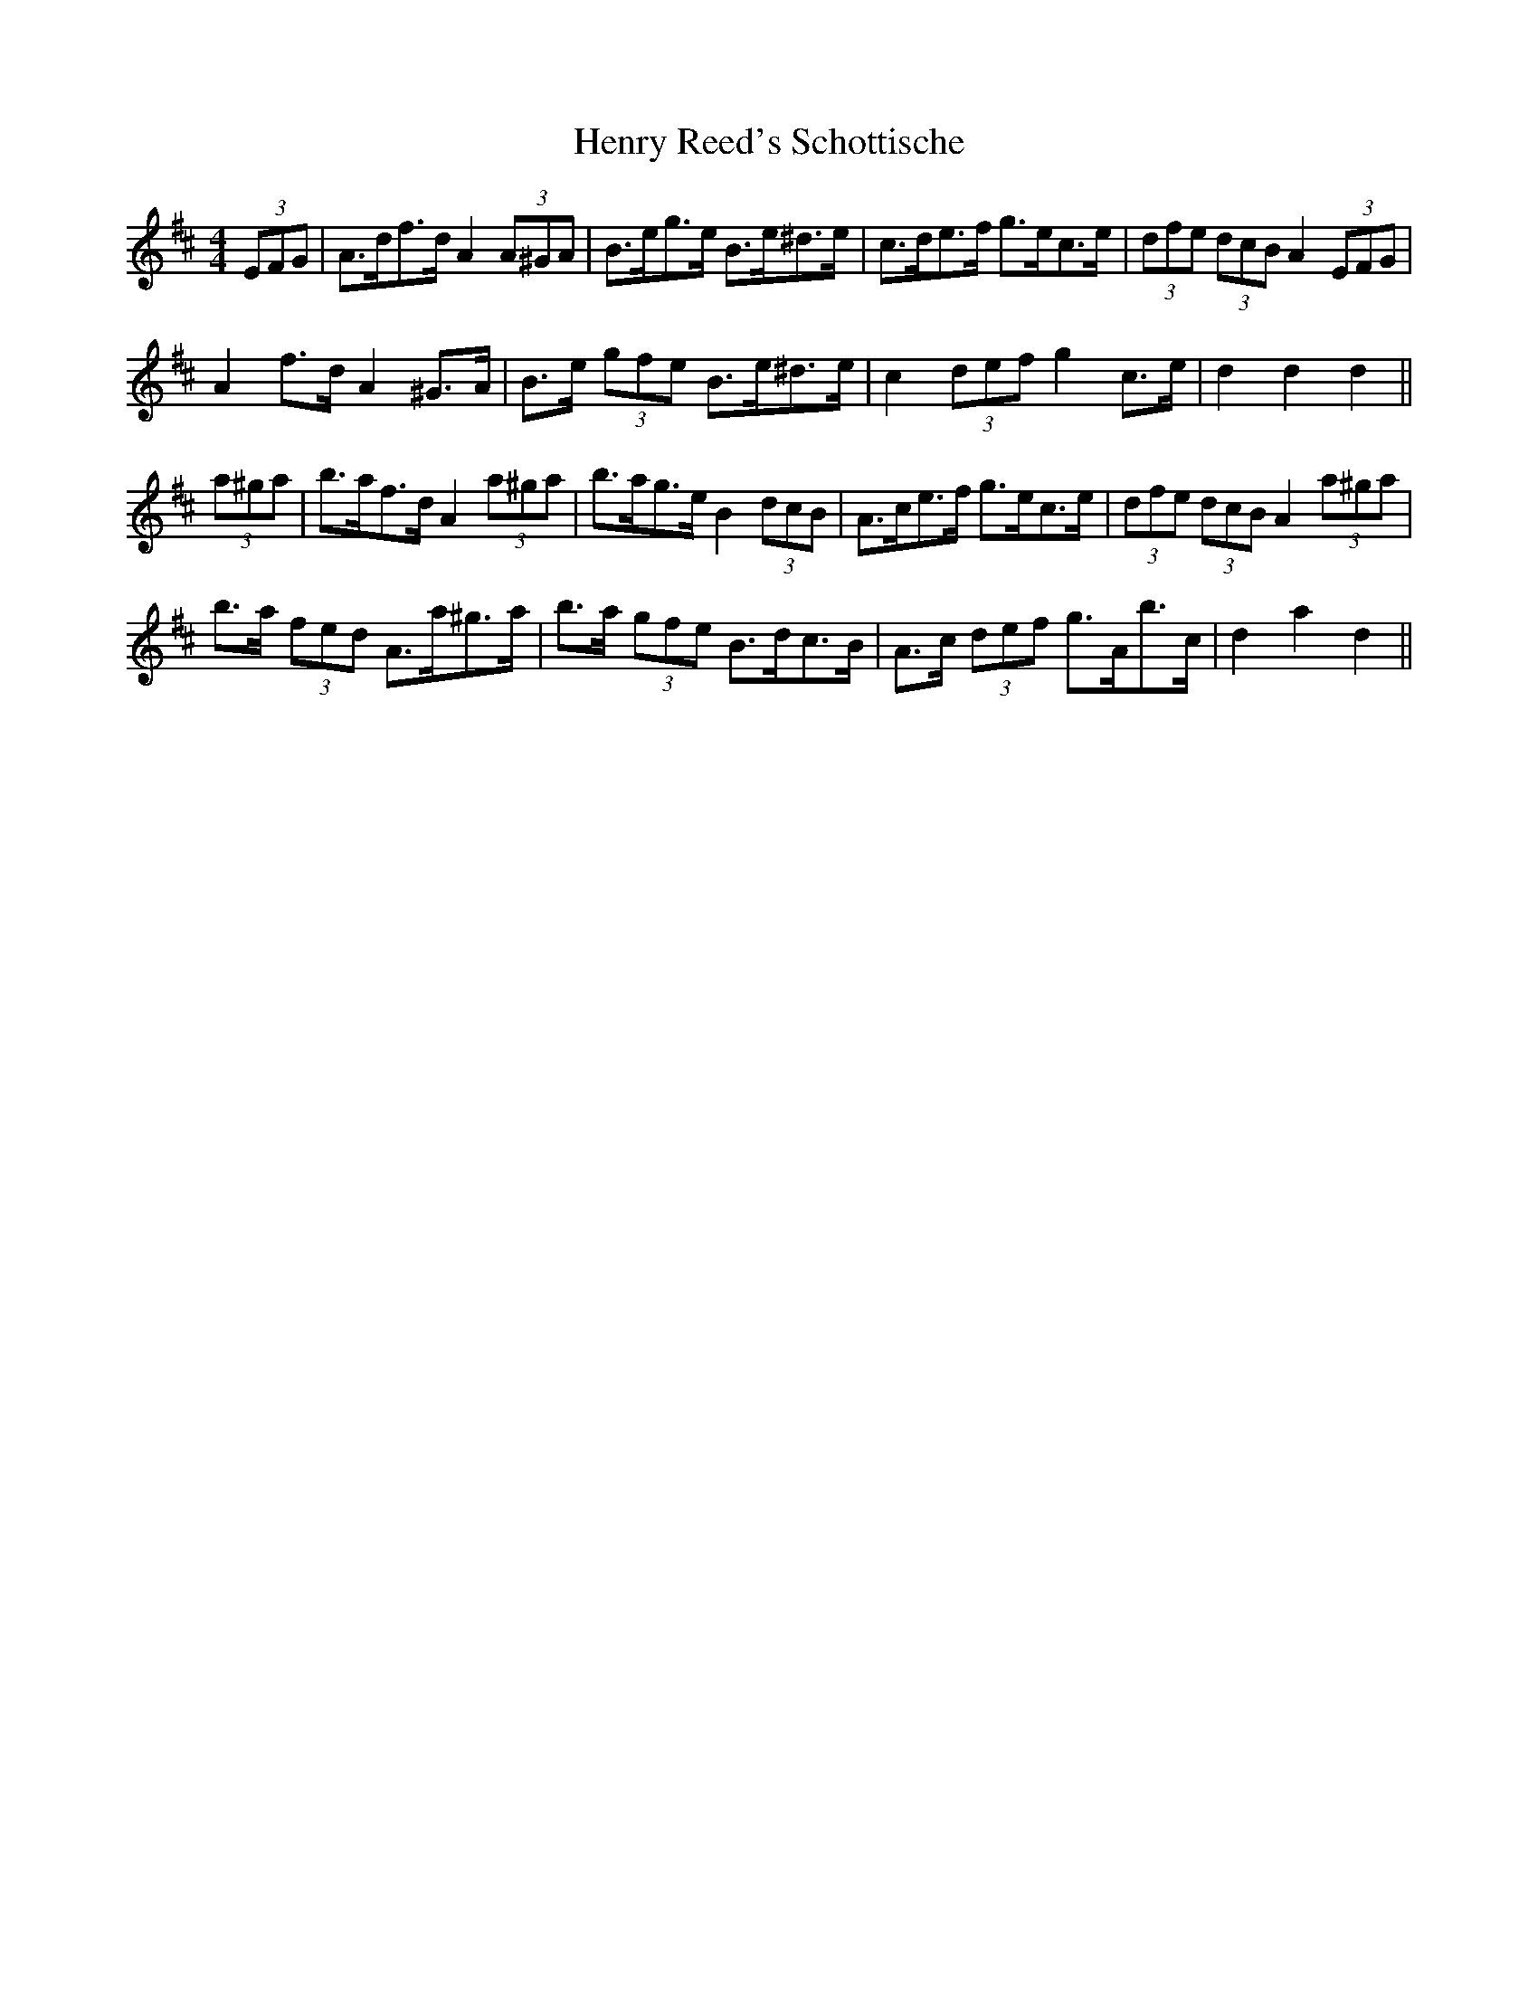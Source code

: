 X: 17203
T: Henry Reed's Schottische
R: barndance
M: 4/4
K: Dmajor
(3EFG|A>df>d A2 (3A^GA|B>eg>e B>e^d>e|c>de>f g>ec>e|(3dfe (3dcB A2 (3EFG|
A2 f>d A2 ^G>A|B>e (3gfe B>e^d>e|c2 (3def g2 c>e|d2 d2 d2||
(3a^ga|b>af>d A2 (3a^ga|b>ag>e B2 (3dcB|A>ce>f g>ec>e|(3dfe (3dcB A2 (3a^ga|
b>a (3fed A>a^g>a|b>a (3gfe B>dc>B|A>c (3def g>Ab>c|d2 a2 d2||

